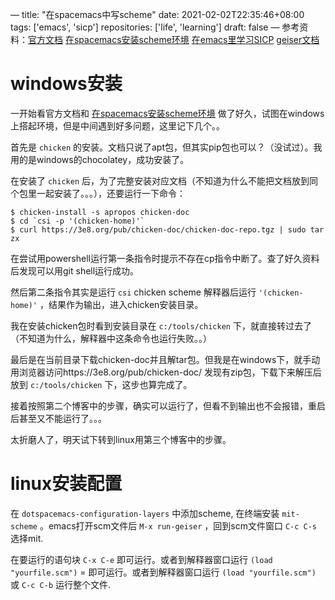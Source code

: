 ---
title: "在spacemacs中写scheme"
date: 2021-02-02T22:35:46+08:00
tags: ['emacs', 'sicp']
repositories: ['life', 'learning']
draft: false
---
参考资料：[[https://develop.spacemacs.org/layers/+lang/scheme/README.html][官方文档]] [[https://david6686.github.io/blog/silentink/35940/][在spacemacs安装scheme环境]] [[http://v5b7.com/editor/emacs/scheme.html][在emacs里学习SICP]] [[http://geiser.nongun.org/geiser_4.html#The-source-and-the-REPL][geiser文档]]

* windows安装
一开始看官方文档和 [[https://david6686.github.io/blog/silentink/35940/][在spacemacs安装scheme环境]] 做了好久，试图在windows上搭起环境，但是中间遇到好多问题，这里记下几个。。

首先是 =chicken= 的安装。文档只说了apt包，但其实pip包也可以？（没试过）。我用的是windows的chocolatey，成功安装了。

在安装了 =chicken= 后，为了完整安装对应文档（不知道为什么不能把文档放到同个包里一起安装了。。。），还要运行一下命令：
#+BEGIN_SRC shell
$ chicken-install -s apropos chicken-doc
$ cd `csi -p '(chicken-home)'`
$ curl https://3e8.org/pub/chicken-doc/chicken-doc-repo.tgz | sudo tar zx
#+END_SRC
在尝试用powershell运行第一条指令时提示不存在cp指令中断了。查了好久资料后发现可以用git shell运行成功。

然后第二条指令其实是运行 =csi= chicken scheme 解释器后运行 ='(chicken-home)'= ，结果作为输出，进入chicken安装目录。

我在安装chicken包时看到安装目录在 =c:/tools/chicken= 下，就直接转过去了（不知道为什么，解释器中这条命令也运行失败。。）

最后是在当前目录下载chicken-doc并且解tar包。但我是在windows下，就手动用浏览器访问https://3e8.org/pub/chicken-doc/
发现有zip包，下载下来解压后放到 =c:/tools/chicken= 下，这步也算完成了。

接着按照第二个博客中的步骤，确实可以运行了，但看不到输出也不会报错，重启后甚至又不能运行了。。。

太折磨人了，明天试下转到linux用第三个博客中的步骤。

* linux安装配置
  在 =dotspacemacs-configuration-layers= 中添加scheme, 在终端安装 =mit-scheme= 。emacs打开scm文件后 =M-x run-geiser= ，回到scm文件窗口 =C-c C-s= 选择mit.

  在要运行的语句块 =C-x C-e= 即可运行。或者到解释器窗口运行 =(load "yourfile.scm")= = 即可运行。或者到解释器窗口运行 =(load "yourfile.scm")= 或 =C-c C-b= 运行整个文件. 
